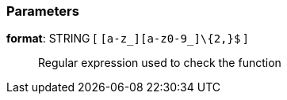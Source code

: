 === Parameters

*format*: STRING [ `+[a-z_][a-z0-9_]\{2,}$+` ]::
  Regular expression used to check the function


